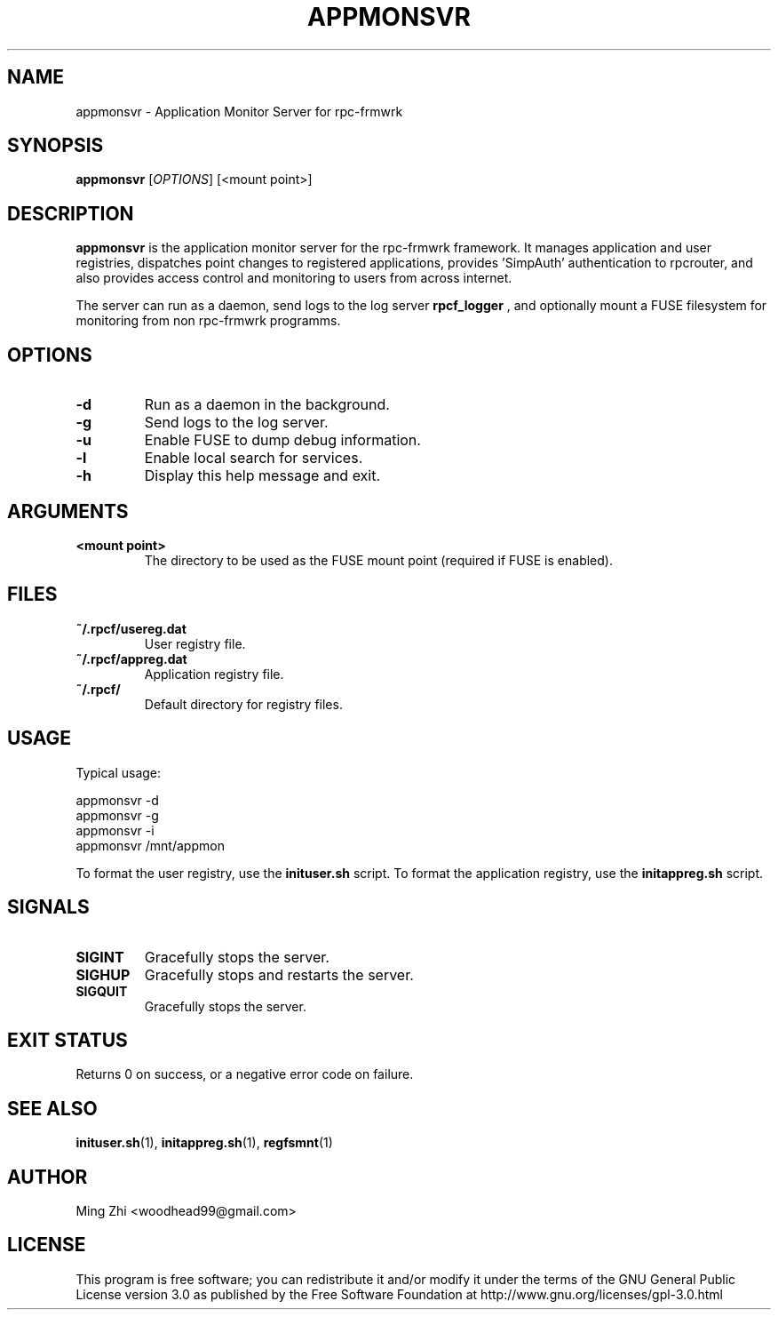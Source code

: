 .TH APPMONSVR 1 "June 2025" "rpc-frmwrk" "Application Monitor Server Manual"

.SH NAME
appmonsvr \- Application Monitor Server for rpc-frmwrk

.SH SYNOPSIS
.B appmonsvr
[\fIOPTIONS\fR] [<mount point>]

.SH DESCRIPTION
.B appmonsvr
is the application monitor server for the rpc-frmwrk framework. It manages application and user registries, dispatches point changes to registered applications, provides 'SimpAuth' authentication to rpcrouter, and also provides access control and monitoring to users from across internet.

The server can run as a daemon, send logs to the log server 
.B rpcf_logger
, and optionally mount a FUSE filesystem for monitoring from non rpc-frmwrk programms.

.SH OPTIONS
.TP
.B \-d
Run as a daemon in the background.
.TP
.B \-g
Send logs to the log server.
.TP
.B \-u
Enable FUSE to dump debug information.
.TP
.B \-l
Enable local search for services.
.TP
.B \-h
Display this help message and exit.

.SH ARGUMENTS
.TP
.B <mount point>
The directory to be used as the FUSE mount point (required if FUSE is enabled).

.SH FILES
.TP
.B ~/.rpcf/usereg.dat
User registry file.
.TP
.B ~/.rpcf/appreg.dat
Application registry file.
.TP
.B ~/.rpcf/
Default directory for registry files.

.SH USAGE
Typical usage:

.nf
    appmonsvr -d
    appmonsvr -g
    appmonsvr -i
    appmonsvr /mnt/appmon
.fi

To format the user registry, use the \fBinituser.sh\fR script.
To format the application registry, use the \fBinitappreg.sh\fR script.

.SH SIGNALS
.TP
.B SIGINT
Gracefully stops the server.
.TP
.B SIGHUP
Gracefully stops and restarts the server.
.TP
.B SIGQUIT
Gracefully stops the server.

.SH EXIT STATUS
Returns 0 on success, or a negative error code on failure.

.SH SEE ALSO
.BR inituser.sh (1),
.BR initappreg.sh (1),
.BR regfsmnt (1)

.SH AUTHOR
Ming Zhi <woodhead99@gmail.com>

.SH LICENSE
This program is free software; you can redistribute it and/or modify it under the terms of the GNU General Public License version 3.0 as published by the Free Software Foundation at http://www.gnu.org/licenses/gpl-3.0.html
